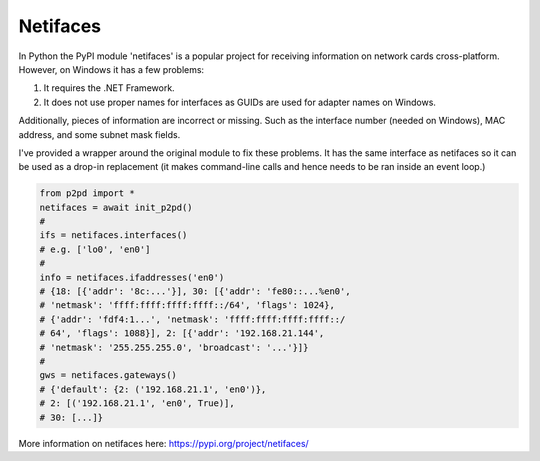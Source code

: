 Netifaces
===========

In Python the PyPI module 'netifaces' is a popular project for receiving information on network cards cross-platform. However, on Windows it has a few problems:

1. It requires the .NET Framework.
2. It does not use proper names for interfaces as GUIDs are used for adapter names on Windows.

Additionally, pieces of information are incorrect or missing. Such as the interface number (needed on Windows), MAC address, and some subnet mask fields.

I've provided a wrapper around the original module to fix these problems. It has the same interface as netifaces so it can be used as a drop-in replacement (it makes command-line calls and hence needs to be ran inside an event loop.)

.. code-block:: python

    from p2pd import *
    netifaces = await init_p2pd()
    #
    ifs = netifaces.interfaces()
    # e.g. ['lo0', 'en0']
    #
    info = netifaces.ifaddresses('en0')
    # {18: [{'addr': '8c:...'}], 30: [{'addr': 'fe80::...%en0',
    # 'netmask': 'ffff:ffff:ffff:ffff::/64', 'flags': 1024},
    # {'addr': 'fdf4:1...', 'netmask': 'ffff:ffff:ffff:ffff::/
    # 64', 'flags': 1088}], 2: [{'addr': '192.168.21.144',
    # 'netmask': '255.255.255.0', 'broadcast': '...'}]}
    #
    gws = netifaces.gateways()
    # {'default': {2: ('192.168.21.1', 'en0')},
    # 2: [('192.168.21.1', 'en0', True)],
    # 30: [...]}

More information on netifaces here: https://pypi.org/project/netifaces/